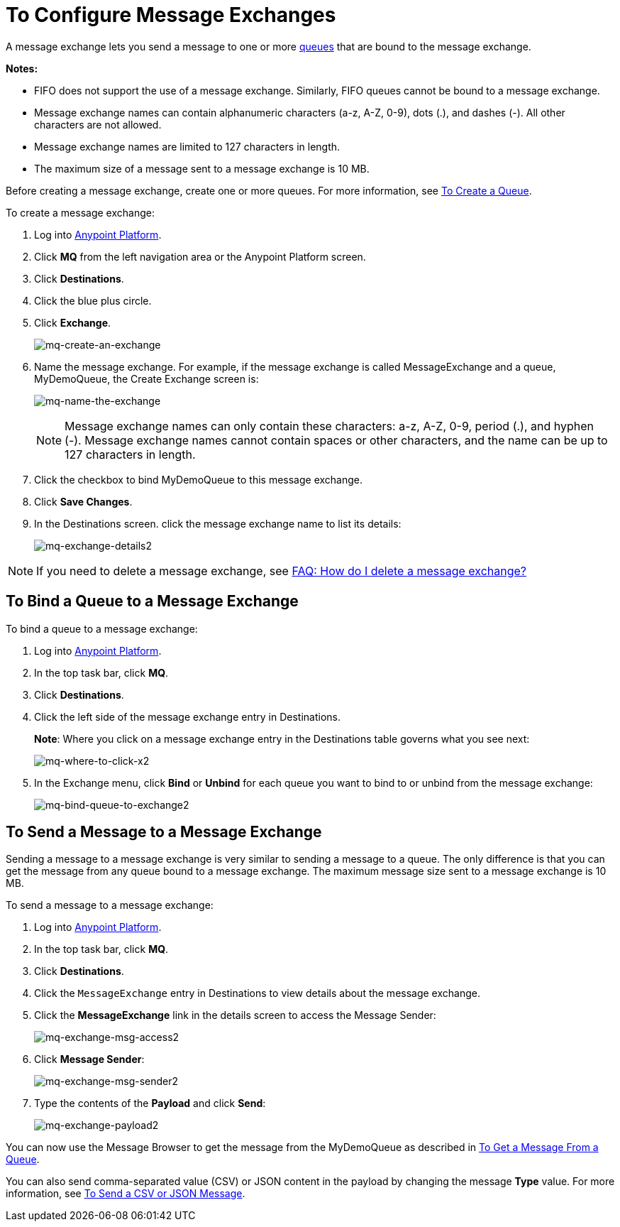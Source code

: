 = To Configure Message Exchanges
:keywords: mq, message, exchange, message exchange

A message exchange lets you send a message to one or more link:/anypoint-mq/mq-queues[queues] that are bound to the message exchange.

*Notes:* 

* FIFO does not support the use of a message exchange. Similarly, FIFO queues cannot be bound to a message exchange.
* Message exchange names can contain alphanumeric characters (a-z, A-Z, 0-9), dots (.), and dashes (-). All other characters are not allowed. 
* Message exchange names are limited to 127 characters in length. 
* The maximum size of a message sent to a message exchange is 10 MB.

Before creating a message exchange, create one or more queues. For more information, see link:/anypoint-mq/mq-queues#to-create-a-queue[To Create a Queue].

To create a message exchange:

. Log into link:https://anypoint.mulesoft.com/#/signin[Anypoint Platform].
. Click *MQ* from the left navigation area or the Anypoint Platform screen.
. Click *Destinations*.
. Click the blue plus circle.
. Click *Exchange*.
+
image:mq-create-an-exchange.png[mq-create-an-exchange]
+
. Name the message exchange. For example, if the message exchange is called MessageExchange and a queue, MyDemoQueue, the Create Exchange screen is:
+
image:mq-name-the-exchange.png[mq-name-the-exchange]
+
NOTE: Message exchange names can only contain these characters: a-z, A-Z, 0-9, period (.), and hyphen (-). Message exchange names cannot contain spaces or other characters, and the name can be up to 127 characters in length.
+
. Click the checkbox to bind MyDemoQueue to this message exchange.
. Click *Save Changes*.
. In the Destinations screen. click the message exchange name to list its details:
+
image:mq-exchange-details2.png[mq-exchange-details2]

NOTE: If you need to delete a message exchange, see link:/anypoint-mq/mq-faq#how-do-i-delete-an-exchange[FAQ: How do I delete a message exchange?]

== To Bind a Queue to a Message Exchange

To bind a queue to a message exchange:

. Log into link:https://anypoint.mulesoft.com/#/signin[Anypoint Platform].
. In the top task bar, click *MQ*.
. Click *Destinations*.
. Click the left side of the message exchange entry in Destinations.
+
*Note*: Where you click on a message exchange entry in the Destinations table governs what you see next:
+
image:mq-where-to-click-x2.png[mq-where-to-click-x2]
+
. In the Exchange menu, click *Bind* or *Unbind* for each queue you want to bind to or unbind from the message exchange:
+
image:mq-bind-queue-to-exchange2.png[mq-bind-queue-to-exchange2]


== To Send a Message to a Message Exchange

Sending a message to a message exchange is very similar to sending a message to a queue. The only difference is that you can get the message from any queue bound to a message exchange. The maximum message size sent to a message exchange is 10 MB.

To send a message to a message exchange:

. Log into link:https://anypoint.mulesoft.com/#/signin[Anypoint Platform].
. In the top task bar, click *MQ*.
. Click *Destinations*.
. Click the `MessageExchange` entry in Destinations to view details about
the message exchange.
. Click the *MessageExchange* link in the details screen to access the Message Sender:
+
image:mq-exchange-msg-access2.png[mq-exchange-msg-access2]
+
. Click *Message Sender*:
+
image:mq-exchange-msg-sender2.png[mq-exchange-msg-sender2]
+
. Type the contents of the *Payload* and click *Send*:
+
image:mq-exchange-payload2.png[mq-exchange-payload2]

You can now use the Message Browser to get the message from the MyDemoQueue as described
in link:/anypoint-mq/mq-queues#to-get-a-message-from-a-queue[To Get a Message From a Queue].

You can also send comma-separated value (CSV) or JSON content in the payload by changing
the message *Type* value. For more information, see link:/anypoint-mq/mq-queues#to-send-a-csv-or-json-message[To Send a CSV or JSON Message].

